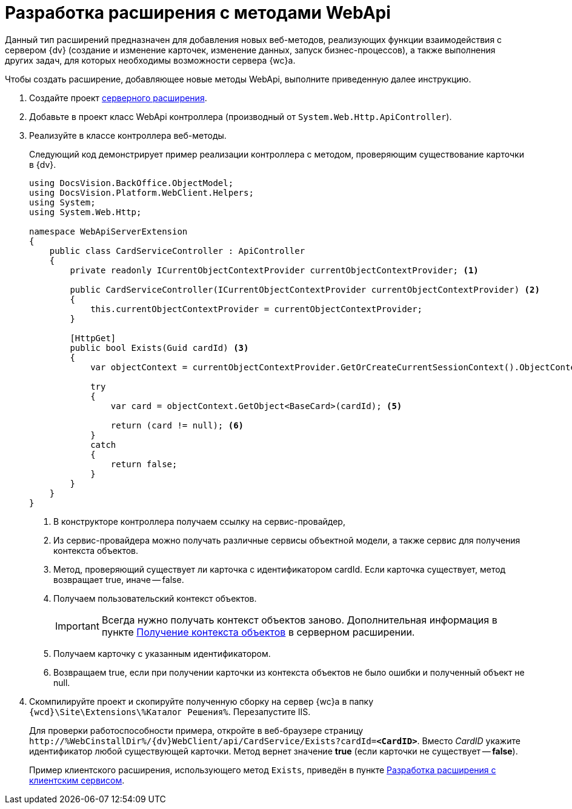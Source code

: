 = Разработка расширения с методами WebApi

Данный тип расширений предназначен для добавления новых веб-методов, реализующих функции взаимодействия с сервером {dv} (создание и изменение карточек, изменение данных, запуск бизнес-процессов), а также выполнения других задач, для которых необходимы возможности сервера {wc}а.

Чтобы создать расширение, добавляющее новые методы WebApi, выполните приведенную далее инструкцию.

. Создайте проект xref:server/create-publish.adoc[серверного расширения].
+
. Добавьте в проект класс WebApi контроллера (производный от `System.Web.Http.ApiController`).
+
. Реализуйте в классе контроллера веб-методы.
+
****
Следующий код демонстрирует пример реализации контроллера с методом, проверяющим существование карточки в {dv}.

[source,csharp]
----
using DocsVision.BackOffice.ObjectModel;
using DocsVision.Platform.WebClient.Helpers;
using System;
using System.Web.Http;

namespace WebApiServerExtension
{
    public class CardServiceController : ApiController
    {
        private readonly ICurrentObjectContextProvider currentObjectContextProvider; <.>

        public CardServiceController(ICurrentObjectContextProvider currentObjectContextProvider) <.>
        {
            this.currentObjectContextProvider = currentObjectContextProvider;
        }

        [HttpGet]
        public bool Exists(Guid cardId) <.>
        {
            var objectContext = currentObjectContextProvider.GetOrCreateCurrentSessionContext().ObjectContext; <.>

            try
            {
                var card = objectContext.GetObject<BaseCard>(cardId); <.>

                return (card != null); <.>
            }
            catch
            {
                return false;
            }
        }
    }
}
----
<.> В конструкторе контроллера получаем ссылку на сервис-провайдер,
<.> Из сервис-провайдера можно получать различные сервисы объектной модели, а также сервис для получения контекста объектов.
<.> Метод, проверяющий существует ли карточка с идентификатором cardId. Если карточка существует, метод возвращает true, иначе -- false.
<.> Получаем пользовательский контекст объектов.
+
IMPORTANT: Всегда нужно получать контекст объектов заново. Дополнительная информация в пункте xref:server/get-object-context.adoc[Получение контекста объектов] в серверном расширении.
+
<.> Получаем карточку с указанным идентификатором.
<.> Возвращаем true, если при получении карточки из контекста объектов не было ошибки и полученный объект не null.
****
+
. Скомпилируйте проект и скопируйте полученную сборку на сервер {wc}а в папку `{wcd}\Site\Extensions\%Каталог Решения%`. Перезапустите IIS.
+
****
Для проверки работоспособности примера, откройте в веб-браузере страницу `\http://%WebCinstallDir%/{dv}WebClient/api/CardService/Exists?cardId=*<CardID>*`. Вместо _CardID_ укажите идентификатор любой существующей карточки. Метод вернет значение *true* (если карточки не существует -- *false*).

Пример клиентского расширения, использующего метод `Exists`, приведён в пункте xref:client/with-client-service.adoc[Разработка расширения с клиентским сервисом].
****
